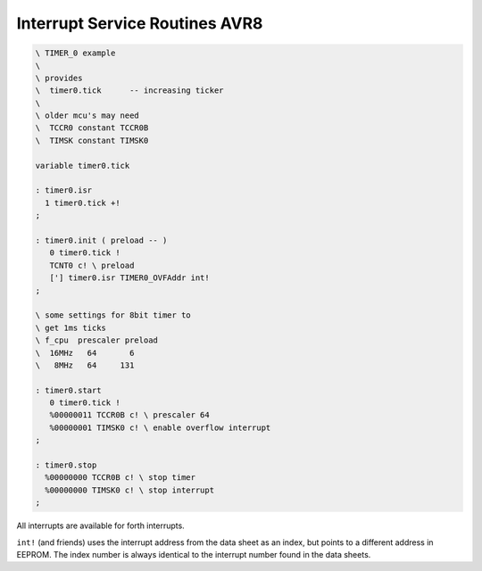.. _Interrupt Service Routine AVR8:

Interrupt Service Routines AVR8
...............................

.. seealso:: :ref:`Interrupt Service Routine`

.. code-block:: forth

 \ TIMER_0 example
 \
 \ provides
 \  timer0.tick      -- increasing ticker
 \
 \ older mcu's may need
 \  TCCR0 constant TCCR0B
 \  TIMSK constant TIMSK0

 variable timer0.tick

 : timer0.isr
   1 timer0.tick +!
 ;

 : timer0.init ( preload -- )
    0 timer0.tick !
    TCNT0 c! \ preload
    ['] timer0.isr TIMER0_OVFAddr int!
 ;

 \ some settings for 8bit timer to
 \ get 1ms ticks
 \ f_cpu  prescaler preload
 \  16MHz   64       6
 \   8MHz   64     131

 : timer0.start
    0 timer0.tick !
    %00000011 TCCR0B c! \ prescaler 64
    %00000001 TIMSK0 c! \ enable overflow interrupt
 ;

 : timer0.stop
   %00000000 TCCR0B c! \ stop timer
   %00000000 TIMSK0 c! \ stop interrupt
 ;

All interrupts are available for forth interrupts. 

``int!`` (and friends) uses the interrupt address from
the data sheet as an index, but points to a different 
address in EEPROM. The index number is always identical
to the interrupt number found in the data sheets.

.. seealso:: :ref:`Upload` to deal with the register names.
